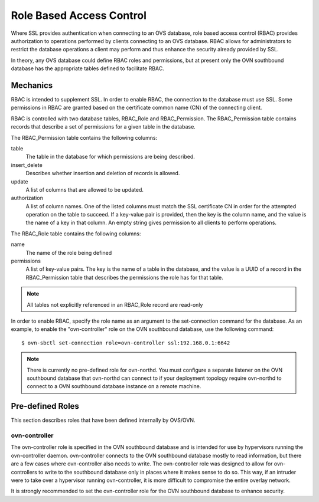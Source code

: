 ..
      Licensed under the Apache License, Version 2.0 (the "License"); you may
      not use this file except in compliance with the License. You may obtain
      a copy of the License at

          http://www.apache.org/licenses/LICENSE-2.0

      Unless required by applicable law or agreed to in writing, software
      distributed under the License is distributed on an "AS IS" BASIS, WITHOUT
      WARRANTIES OR CONDITIONS OF ANY KIND, either express or implied. See the
      License for the specific language governing permissions and limitations
      under the License.

      Convention for heading levels in OVN documentation:

      =======  Heading 0 (reserved for the title in a document)
      -------  Heading 1
      ~~~~~~~  Heading 2
      +++++++  Heading 3
      '''''''  Heading 4

      Avoid deeper levels because they do not render well.

=========================
Role Based Access Control
=========================

Where SSL provides authentication when connecting to an OVS database, role
based access control (RBAC) provides authorization to operations performed
by clients connecting to an OVS database. RBAC allows for administrators to
restrict the database operations a client may perform and thus enhance the
security already provided by SSL.

In theory, any OVS database could define RBAC roles and permissions, but at
present only the OVN southbound database has the appropriate tables defined to
facilitate RBAC.

Mechanics
---------
RBAC is intended to supplement SSL. In order to enable RBAC, the connection to
the database must use SSL. Some permissions in RBAC are granted based on the
certificate common name (CN) of the connecting client.

RBAC is controlled with two database tables, RBAC_Role and RBAC_Permission.
The RBAC_Permission table contains records that describe a set of permissions
for a given table in the database.

The RBAC_Permission table contains the following columns:

table
  The table in the database for which permissions are being described.
insert_delete
  Describes whether insertion and deletion of records is allowed.
update
  A list of columns that are allowed to be updated.
authorization
  A list of column names. One of the listed columns must match the SSL
  certificate CN in order for the attempted operation on the table to
  succeed. If a key-value pair is provided, then the key is the column name,
  and the value is the name of a key in that column. An empty string gives
  permission to all clients to perform operations.

The RBAC_Role table contains the following columns:

name
  The name of the role being defined
permissions
  A list of key-value pairs. The key is the name of a table in the database,
  and the value is a UUID of a record in the RBAC_Permission table that
  describes the permissions the role has for that table.

.. note::

   All tables not explicitly referenced in an RBAC_Role record are read-only

In order to enable RBAC, specify the role name as an argument to the
set-connection command for the database. As an example, to enable the
"ovn-controller" role on the OVN southbound database, use the following
command:

::

   $ ovn-sbctl set-connection role=ovn-controller ssl:192.168.0.1:6642

.. note::

   There is currently no pre-defined role for ovn-northd. You must configure
   a separate listener on the OVN southbound database that ovn-northd can
   connect to if your deployment topology require ovn-northd to connect to a
   OVN southbound database instance on a remote machine.

Pre-defined Roles
-----------------
This section describes roles that have been defined internally by OVS/OVN.

ovn-controller
~~~~~~~~~~~~~~
The ovn-controller role is specified in the OVN southbound database and is
intended for use by hypervisors running the ovn-controller daemon.
ovn-controller connects to the OVN southbound database mostly to read
information, but there are a few cases where ovn-controller also needs to
write. The ovn-controller role was designed to allow for ovn-controllers
to write to the southbound database only in places where it makes sense to do
so. This way, if an intruder were to take over a hypervisor running
ovn-controller, it is more difficult to compromise the entire overlay network.

It is strongly recommended to set the ovn-controller role for the OVN
southbound database to enhance security.

